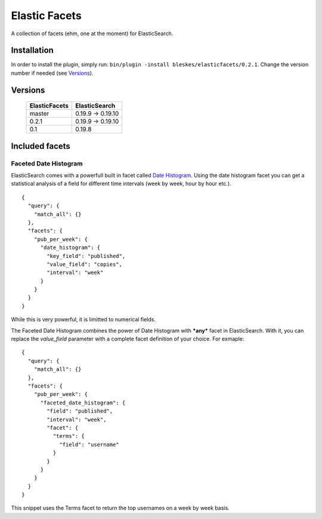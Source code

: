 ============== 
Elastic Facets 
==============

A collection of facets (ehm, one at the moment) for ElasticSearch.

Installation
============
In order to install the plugin, simply run: ``bin/plugin -install bleskes/elasticfacets/0.2.1``. Change the version number if needed (see Versions_).

Versions
========

    =============   =============
    ElasticFacets   ElasticSearch     
    =============   =============
    master          0.19.9 -> 0.19.10 
    0.2.1            0.19.9 -> 0.19.10 
    0.1             0.19.8
    =============   =============            
    
Included facets
===============

Faceted Date Histogram
----------------------

ElasticSearch comes with a powerfull built in facet called `Date Histogram <http://www.elasticsearch.org/guide/reference/api/search/facets/date-histogram-facet.html>`_. 
Using the date histogram facet you can get a statistical analysis of a field for different time intervals (week by week, hour by hour etc.).

::

   {
     "query": {
       "match_all": {}
     },
     "facets": {
       "pub_per_week": {
         "date_histogram": {
           "key_field": "published",
           "value_field": "copies",
           "interval": "week"
         }
       }
     }
   }

 
While this is very powerful, it is limitted to numerical fields.

The Faceted Date Histogram combines the power of Date Histogram with ***any*** facet in ElasticSearch. 
With it, you can replace the *value_field* parameter with a complete facet definition of your choice. For exmaple:

::

   {
     "query": {
       "match_all": {}
     },
     "facets": {
       "pub_per_week": {
         "faceted_date_histogram": {
           "field": "published",
           "interval": "week",
           "facet": {
             "terms": {
               "field": "username"
             }
           }
         }
       }
     }
   }

This snippet uses the Terms facet to return the top usernames on a week by week basis.



 
